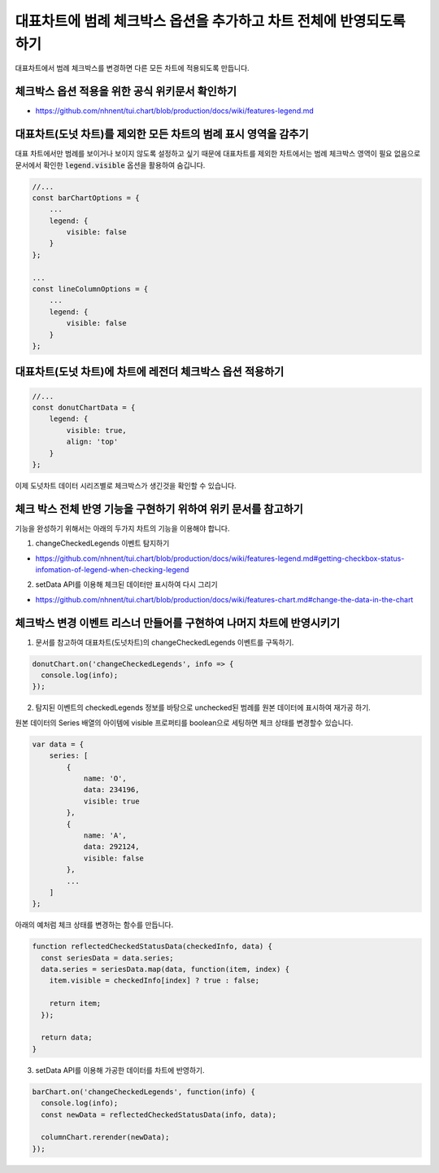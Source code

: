 ###################
대표차트에 범례 체크박스 옵션을 추가하고 차트 전체에 반영되도록 하기
###################

대표차트에서 범례 체크박스를 변경하면 다른 모든 차트에 적용되도록 만듭니다.


체크박스 옵션 적용을 위한 공식 위키문서 확인하기
=====================

- https://github.com/nhnent/tui.chart/blob/production/docs/wiki/features-legend.md



대표차트(도넛 차트)를 제외한 모든 차트의 범례 표시 영역을 감추기
=====================

대표 차트에서만 범례를 보이거나 보이지 않도록 설정하고 싶기 때문에 대표차트를 제외한 차트에서는 범례 체크박스 영역이 필요 없음으로 문서에서 확인한 :code:`legend.visible` 옵션을 활용하여 숨깁니다.

.. code-block:: javascript

  //...
  const barChartOptions = {
      ...
      legend: {
          visible: false
      }
  };

  ...
  const lineColumnOptions = {
      ...
      legend: {
          visible: false
      }
  };



대표차트(도넛 차트)에 차트에 레전더 체크박스 옵션 적용하기
=====================

.. code-block:: javascript

  //...
  const donutChartData = {
      legend: {
          visible: true,
          align: 'top'
      }
  };

이제 도넛차트 데이터 시리즈별로 체크박스가 생긴것을 확인할 수 있습니다.


체크 박스 전체 반영 기능을 구현하기 위하여 위키 문서를 참고하기
=====================

기능을 완성하기 위해서는 아래의 두가지 차트의 기능을 이용해야 합니다.

1. changeCheckedLegends 이벤트 탐지하기

- https://github.com/nhnent/tui.chart/blob/production/docs/wiki/features-legend.md#getting-checkbox-status-infomation-of-legend-when-checking-legend

2. setData API를 이용해 체크된 데이터만 표시하여 다시 그리기

- https://github.com/nhnent/tui.chart/blob/production/docs/wiki/features-chart.md#change-the-data-in-the-chart


체크박스 변경 이벤트 리스너 만들어를 구현하여 나머지 차트에 반영시키기
=====================

1. 문서를 참고하여 대표차트(도넛차트)의 changeCheckedLegends 이벤트를 구독하기.

.. code-block:: javascript

  donutChart.on('changeCheckedLegends', info => {
    console.log(info);
  });


2. 탐지된 이벤트의 checkedLegends 정보를 바탕으로 unchecked된 범례를 원본 데이터에 표시하여 재가공 하기.

원본 데이터의 Series 배열의 아이템에 visible 프로퍼티를 boolean으로 세팅하면 체크 상태를 변경할수 있습니다.

.. code-block:: javascript

  var data = {
      series: [
          {
              name: 'O',
              data: 234196,
              visible: true
          },
          {
              name: 'A',
              data: 292124,
              visible: false
          },
          ...
      ]
  };


아래의 예처럼 체크 상태를 변경하는 함수를 만듭니다.

.. code-block:: javascript

  function reflectedCheckedStatusData(checkedInfo, data) {
    const seriesData = data.series;
    data.series = seriesData.map(data, function(item, index) {
      item.visible = checkedInfo[index] ? true : false;

      return item;
    });

    return data;
  }

  
3. setData API를 이용해 가공한 데이터를 차트에 반영하기.

.. code-block:: javascript

  barChart.on('changeCheckedLegends', function(info) {
    console.log(info);
    const newData = reflectedCheckedStatusData(info, data);

    columnChart.rerender(newData);
  });
